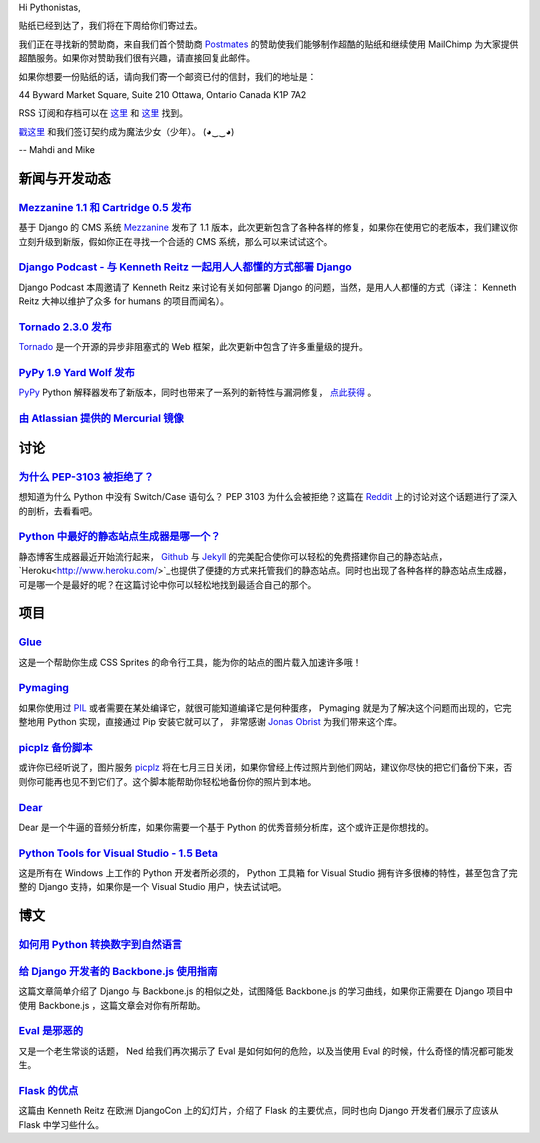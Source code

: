 Hi Pythonistas,

贴纸已经到达了，我们将在下周给你们寄过去。

我们正在寻找新的赞助商，来自我们首个赞助商 `Postmates <http://www.postmates.com/>`_ 的赞助使我们能够制作超酷的贴纸和继续使用 MailChimp 为大家提供超酷服务。如果你对赞助我们很有兴趣，请直接回复此邮件。

如果你想要一份贴纸的话，请向我们寄一个邮资已付的信封，我们的地址是：

44 Byward Market Square, Suite 210
Ottawa, Ontario Canada 
K1P 7A2

RSS 订阅和存档可以在 `这里 <http://feeds.feedburner.com/pycodersweekly>`_ 和 `这里 <http://pycoders.com/archive.html>`_ 找到。

`戳这里 <https://twitter.com/#!/pycoders>`_ 和我们签订契约成为魔法少女（少年）。 (◕‿‿◕)

--
Mahdi and Mike

新闻与开发动态
--------------

`Mezzanine 1.1 和 Cartridge 0.5 发布 <https://groups.google.com/forum/?fromgroups#!topic/django-users/5_VcKbID514>`_
^^^^^^^^^^^^^^^^^^^^^^^^^^^^^^^^^^^^^^^^^^^^^^^^^^^^^^^^^^^^^^^^^^^^^^^^^^^^^^^^^^^^^^^^^^^^^^^^^^^^^^^^^^^^^^^^^^^^^^

基于 Django 的 CMS 系统 `Mezzanine <http://mezzanine.jupo.org/>`_ 发布了 1.1 版本，此次更新包含了各种各样的修复，如果你在使用它的老版本，我们建议你立刻升级到新版，假如你正在寻找一个合适的 CMS 系统，那么可以来试试这个。

`Django Podcast - 与 Kenneth Reitz 一起用人人都懂的方式部署 Django <http://3rdaverad.io/shows/django-podcast/episodes/deployment-for-humans-with-kenneth-reitz/>`_
^^^^^^^^^^^^^^^^^^^^^^^^^^^^^^^^^^^^^^^^^^^^^^^^^^^^^^^^^^^^^^^^^^^^^^^^^^^^^^^^^^^^^^^^^^^^^^^^^^^^^^^^^^^^^^^^^^^^^^^^^^^^^^^^^^^^^^^^^^^^^^^^^^^^^^^^^^^

Django Podcast 本周邀请了 Kenneth Reitz 来讨论有关如何部署 Django 的问题，当然，是用人人都懂的方式（译注： Kenneth Reitz 大神以维护了众多 for humans 的项目而闻名）。

`Tornado 2.3.0 发布 <http://www.tornadoweb.org/documentation/releases/v2.3.0.html>`_
^^^^^^^^^^^^^^^^^^^^^^^^^^^^^^^^^^^^^^^^^^^^^^^^^^^^^^^^^^^^^^^^^^^^^^^^^^^^^^^^^^^^^^^^

`Tornado <http://www.tornadoweb.org/>`_ 是一个开源的异步非阻塞式的 Web 框架，此次更新中包含了许多重量级的提升。

`PyPy 1.9 Yard Wolf 发布 <http://morepypy.blogspot.it/2012/06/pypy-19-yard-wolf.html?m=1>`_
^^^^^^^^^^^^^^^^^^^^^^^^^^^^^^^^^^^^^^^^^^^^^^^^^^^^^^^^^^^^^^^^^^^^^^^^^^^^^^^^^^^^^^^^^^^^^

`PyPy <http://pypy.org/>`_ Python 解释器发布了新版本，同时也带来了一系列的新特性与漏洞修复， `点此获得 <http://pypy.org/download.html>`_ 。

`由 Atlassian 提供的 Mercurial 镜像 <http://blog.python.org/2012/06/mercurial-mirrors-provided-by-atlassian.html>`_
^^^^^^^^^^^^^^^^^^^^^^^^^^^^^^^^^^^^^^^^^^^^^^^^^^^^^^^^^^^^^^^^^^^^^^^^^^^^^^^^^^^^^^^^^^^^^^^^^^^^^^^^^^^^^^^^^^^^

讨论
----

`为什么 PEP-3103 被拒绝了？ <http://www.reddit.com/r/Python/comments/ulze9/why_was_pep3103_rejected_it_proposed_the/>`_
^^^^^^^^^^^^^^^^^^^^^^^^^^^^^^^^^^^^^^^^^^^^^^^^^^^^^^^^^^

想知道为什么 Python 中没有 Switch/Case 语句么？ PEP 3103 为什么会被拒绝？这篇在 `Reddit <http://www.reddit.com/r/python>`_ 上的讨论对这个话题进行了深入的剖析，去看看吧。

`Python 中最好的静态站点生成器是哪一个？ <http://www.reddit.com/r/Python/comments/uk95i/with_all_the_new_static_siteblog_generators_that/>`_
^^^^^^^^^^^^^^^^^^^^^^^^^^^^^^^^^^^^^^^^^^^^^^^^^^^^^^^^^^^^^^^^^^^^^^^^^^^^^^^^^^^^^^^^^^^^^^^^^^^^^^^^^^^^^^^^^^^^^^^^^^^^^^^^^^^^^^^^^^^^^^

静态博客生成器最近开始流行起来， `Github <https://github.com/>`_ 与 `Jekyll <http://jekyllrb.com/>`_ 的完美配合使你可以轻松的免费搭建你自己的静态站点， `Heroku<http://www.heroku.com/>`_也提供了便捷的方式来托管我们的静态站点。同时也出现了各种各样的静态站点生成器，可是哪一个是最好的呢？在这篇讨论中你可以轻松地找到最适合自己的那个。

项目
----

`Glue <https://github.com/jorgebastida/glue>`_
^^^^^^^^^^^^^^^^^^^^^^^^^^^^^^^^^^^^^^^^^^^^^^^

这是一个帮助你生成 CSS Sprites 的命令行工具，能为你的站点的图片载入加速许多哦！

`Pymaging <https://github.com/ojii/pymaging>`_
^^^^^^^^^^^^^^^^^^^^^^^^^^^^^^^^^^^^^^^^^^^^^^^

如果你使用过 `PIL <http://www.pythonware.com/products/pil/>`_ 或者需要在某处编译它，就很可能知道编译它是何种蛋疼， Pymaging 就是为了解决这个问题而出现的，它完整地用 Python 实现，直接通过 Pip 安装它就可以了， 非常感谢 `Jonas Obrist <https://twitter.com/#!/ojiidotch>`_ 为我们带来这个库。

`picplz 备份脚本 <https://github.com/dansku/PicPlz-Backup-Script>`_
^^^^^^^^^^^^^^^^^^^^^^^^^^^^^^^^^^^^^^^^^^^^^^^^^^^^^^^^^^^^^^^^^^^^

或许你已经听说了，图片服务 `picplz <http://picplz.com/>`_ 将在七月三日关闭，如果你曾经上传过照片到他们网站，建议你尽快的把它们备份下来，否则你可能再也见不到它们了。这个脚本能帮助你轻松地备份你的照片到本地。

`Dear <http://dongying.github.com/dear/>`_
^^^^^^^^^^^^^^^^^^^^^^^^^^^^^^^^^^^^^^^^^^^

Dear 是一个牛逼的音频分析库，如果你需要一个基于 Python 的优秀音频分析库，这个或许正是你想找的。

`Python Tools for Visual Studio - 1.5 Beta <http://pytools.codeplex.com/releases/view/88766>`_
^^^^^^^^^^^^^^^^^^^^^^^^^^^^^^^^^^^^^^^^^^^^^^^^^^^^^^^^^^^^^^^^^^^^^^^^^^^^^^^^^^^^^^^^^^^^^^

这是所有在 Windows 上工作的 Python 开发者所必须的， Python 工具箱 for Visual Studio 拥有许多很棒的特性，甚至包含了完整的 Django 支持，如果你是一个 Visual Studio 用户，快去试试吧。

博文
----

`如何用 Python 转换数字到自然语言 <http://www.blog.pythonlibrary.org/2012/06/02/how-to-convert-decimal-numbers-to-words-with-python/>`_
^^^^^^^^^^^^^^^^^^^^^^^^^^^^^^^^^^^^^^^^^^^^^^^^^^^^^^^^^^^^^^^^^^^^^^^^^^^^^^^^^^^^^^^^^^^^^^^^^^^^^^^^^^^^^^^^^^^^^^^^^^^^^^^^^^^^^^^^^^^

`给 Django 开发者的 Backbone.js 使用指南 <http://lincolnloop.com/blog/2012/jun/5/backbonejs-django-developers/>`_
^^^^^^^^^^^^^^^^^^^^^^^^^^^^^^^^^^^^^^^^^^^^^^^^^^^^^^^^^^^^^^^^^^^^^^^^^^^^^^^^^^^^^^^^^^^^^^^^^^^^^^^^^^^^^^^^^^^

这篇文章简单介绍了 Django 与 Backbone.js 的相似之处，试图降低 Backbone.js 的学习曲线，如果你正需要在 Django 项目中使用 Backbone.js ，这篇文章会对你有所帮助。

`Eval 是邪恶的 <http://nedbatchelder.com/blog/201206/eval_really_is_dangerous.html>`_
^^^^^^^^^^^^^^^^^^^^^^^^^^^^^^^^^^^^^^^^^^^^^^^^^^^^^^^^^^^^^^^^^^^^^^^^^^^^^^^^^^^^^^

又是一个老生常谈的话题， Ned 给我们再次揭示了 Eval 是如何如何的危险，以及当使用 Eval 的时候，什么奇怪的情况都可能发生。

`Flask 的优点 <https://speakerdeck.com/u/kennethreitz/p/flasky-goodness>`_
^^^^^^^^^^^^^^^^^^^^^^^^^^^^^^^^^^^^^^^^^^^^^^^^^^^^^^^^^^^^^^^^^^^^^^^^^^^

这篇由 Kenneth Reitz 在欧洲 DjangoCon 上的幻灯片，介绍了 Flask 的主要优点，同时也向 Django 开发者们展示了应该从 Flask 中学习些什么。
